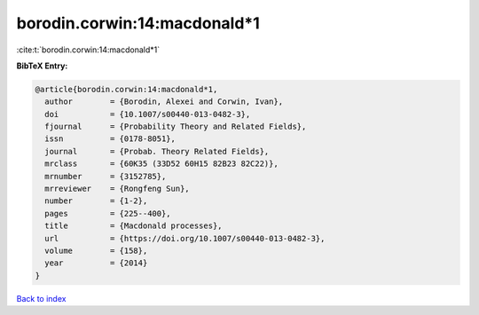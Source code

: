 borodin.corwin:14:macdonald*1
=============================

:cite:t:`borodin.corwin:14:macdonald*1`

**BibTeX Entry:**

.. code-block:: bibtex

   @article{borodin.corwin:14:macdonald*1,
     author        = {Borodin, Alexei and Corwin, Ivan},
     doi           = {10.1007/s00440-013-0482-3},
     fjournal      = {Probability Theory and Related Fields},
     issn          = {0178-8051},
     journal       = {Probab. Theory Related Fields},
     mrclass       = {60K35 (33D52 60H15 82B23 82C22)},
     mrnumber      = {3152785},
     mrreviewer    = {Rongfeng Sun},
     number        = {1-2},
     pages         = {225--400},
     title         = {Macdonald processes},
     url           = {https://doi.org/10.1007/s00440-013-0482-3},
     volume        = {158},
     year          = {2014}
   }

`Back to index <../By-Cite-Keys.html>`_
